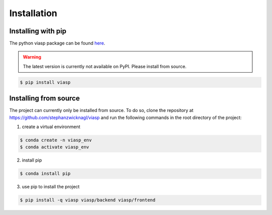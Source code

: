 ============
Installation
============

Installing with pip 
===================

The python viasp package can be found `here <https://pypi.org/project/viasp/>`_.

.. warning:: 
    The latest version is currently not available on PyPI. Please install from source.

.. code-block:: bash

    $ pip install viasp


Installing from source
======================

The project can currently only be installed from source. To do so, clone the repository at https://github.com/stephanzwicknagl/viasp and run the following commands in the root directory of the project:

1. create a virtual environment

.. code-block:: bash
    
    $ conda create -n viasp_env
    $ conda activate viasp_env

2. install pip

.. code-block:: bash

    $ conda install pip

3. use pip to install the project

.. code-block:: bash

    $ pip install -q viasp viasp/backend viasp/frontend
